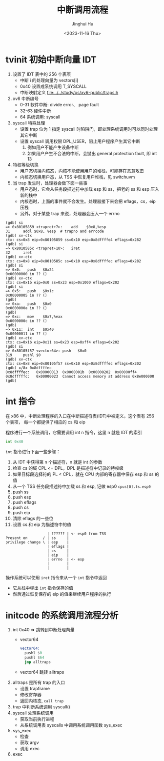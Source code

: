 #+TITLE: 中断调用流程
#+AUTHOR: Jinghui Hu
#+EMAIL: hujinghui@buaa.edu.cn
#+DATE: <2023-11-16 Thu>
#+STARTUP: overview num indent
#+OPTIONS: ^:nil
#+PROPERTY: header-args:sh :results output :dir ../../study/os/xv6-public


* tvinit 初始中断向量 IDT
1. 设置了 IDT 表中的 256 个表项
   - 中断 i 的处理向量为 vectors[i]
   - 0x40 设置成系统调用 T_SYSCALL
   - 中断映射定义 [[file:../../study/os/xv6-public/traps.h]]
2. xv6 中断编号
   - 0-31  软件中断: divide error、 page fault
   - 32-63 硬件中断
   - 64    系统调用: syscall
3. syscall 特殊处理
   - 设置 trap 位为 1 指定 syscall 时陷阱门，即处理系统调用时可以同时处理其它中断
   - 设置 syscall 调用权限 DPL_USER，阻止用户程序产生其它中断
     1) 例如用户不能产生设备中断
     2) 如果用户产生不合法的中断，会抛出 general protection fault, 即 int 13
4. 特权等级切换
   - 用户态切换内核态，内核不能使用用户的堆栈，可能存在恶意攻击
   - 内核态切换用户态，从 TSS 中恢复用户堆栈，见 switchuvm
5. 当 trap 发生时，处理器会做下面一些事
   - 用户态时，它会从任务段描述符中加载 esp 和 ss，把老的 ss 和 esp 压入新的栈中
   - 内核态时，上面的事件就不会发生。处理器接下来会把 eflags，cs，eip 压栈
   - 另外，对于某些 trap 来说，处理器会压入一个 errno
#+BEGIN_EXAMPLE
  (gdb) si
  => 0x80105859 <trapret+7>:	add    $0x8,%esp
  31	  addl $0x8, %esp  # trapno and errcode
  (gdb) xv-ctx
  ctx: cs=0x8 eip=0x80105859 ss=0x10 esp=0x8dffffe4 eflags=0x282
  (gdb) si
  => 0x8010585c <trapret+10>:	iret
  32	  iret
  (gdb) xv-ctx
  ctx: cs=0x8 eip=0x8010585c ss=0x10 esp=0x8dffffec eflags=0x282
  (gdb) si
  => 0x0:	push   $0x24
  0x00000000 in ?? ()
  (gdb) xv-ctx
  ctx: cs=0x1b eip=0x0 ss=0x23 esp=0x1000 eflags=0x202
  (gdb) si
  => 0x5:	push   $0x1c
  0x00000005 in ?? ()
  (gdb)
  => 0xa:	push   $0x0
  0x0000000a in ?? ()
  (gdb)
  => 0xc:	mov    $0x7,%eax
  0x0000000c in ?? ()
  (gdb)
  => 0x11:	int    $0x40
  0x00000011 in ?? ()
  (gdb) xv-ctx
  ctx: cs=0x1b eip=0x11 ss=0x23 esp=0xff4 eflags=0x202
  (gdb) si
  => 0x80105f57 <vector64>:	push   $0x0
  319	  pushl $0
  (gdb) xv-ctx
  ctx: cs=0x8 eip=0x80105f57 ss=0x10 esp=0x8dffffec eflags=0x202
  (gdb) x/8x 0x8dffffec
  0x8dffffec:	0x00000013	0x0000001b	0x00000202	0x00000ff4
  0x8dfffffc:	0x00000023	Cannot access memory at address 0x8e000000
  (gdb)
#+END_EXAMPLE

* int 指令
在 x86 中，中断处理程序的入口在中断描述符表(IDT)中被定义。这个表有 256 个表项，
每一个都提供了相应的 cs 和 eip

程序进行一个系统调用，它需要调用 int n 指令，这里 n 就是 IDT 的索引
#+BEGIN_SRC asm
  int 0x40
#+END_SRC

~int~ 指令进行下面一些步骤：
1. 从 IDT 中获得第 n 个描述符，n 就是 int 的参数
2. 检查 cs 的域 CPL <= DPL，DPL 是描述符中记录的特权级
3. 如果目标段选择符的 PL < CPL，就在 CPU 内部的寄存器中保存 esp 和 ss 的值
4. 从一个 TSS 任务段描述符中加载 ss 和 esp, 记做 esp0 ~cpus[0].ts.esp0~
5. push ss
6. push esp
7. push eflags
8. push cs
9. push eip
10. 清除 eflags 的一些位
11. 设置 cs 和 eip 为描述符中的值

#+BEGIN_EXAMPLE
                     | ?????? | <- esp0 from TSS
  Present on       / | ss     |
  privilege change \ | esp    |
                     | eflags |
                     | cs     |
                     | eip    |
                     | errno  | <- esp
                     |        |
                     |        |
#+END_EXAMPLE

操作系统可以使用 ~iret~ 指令来从一个 ~int~ 指令中返回
- 它从栈中弹出 ~int~ 指令保存的值
- 然后通过恢复保存的 eip 的值来继续用户程序的执行

* initcode 的系统调用流程分析
1. int 0x40 => 跳转到中断处理向量
   - vector64
     #+BEGIN_SRC asm
       vector64:
         pushl $0
         pushl $64
         jmp alltraps
     #+END_SRC
   - vector64 跳转 alltraps
2. alltraps 是所有 trap 的入口
   - 设置 trapframe
   - 修改寄存器
   - 返回内核态, ~call trap~
3. trap 中判断系统调用 syscall()
4. syscall 处理系统调用
   - 获取当前执行进程
   - 从系统调用表 syscalls 中调用系统调用函数 sys_exec
5. sys_exec
   - 检查
   - 获取 argv
   - 调用 exec
6. exec
